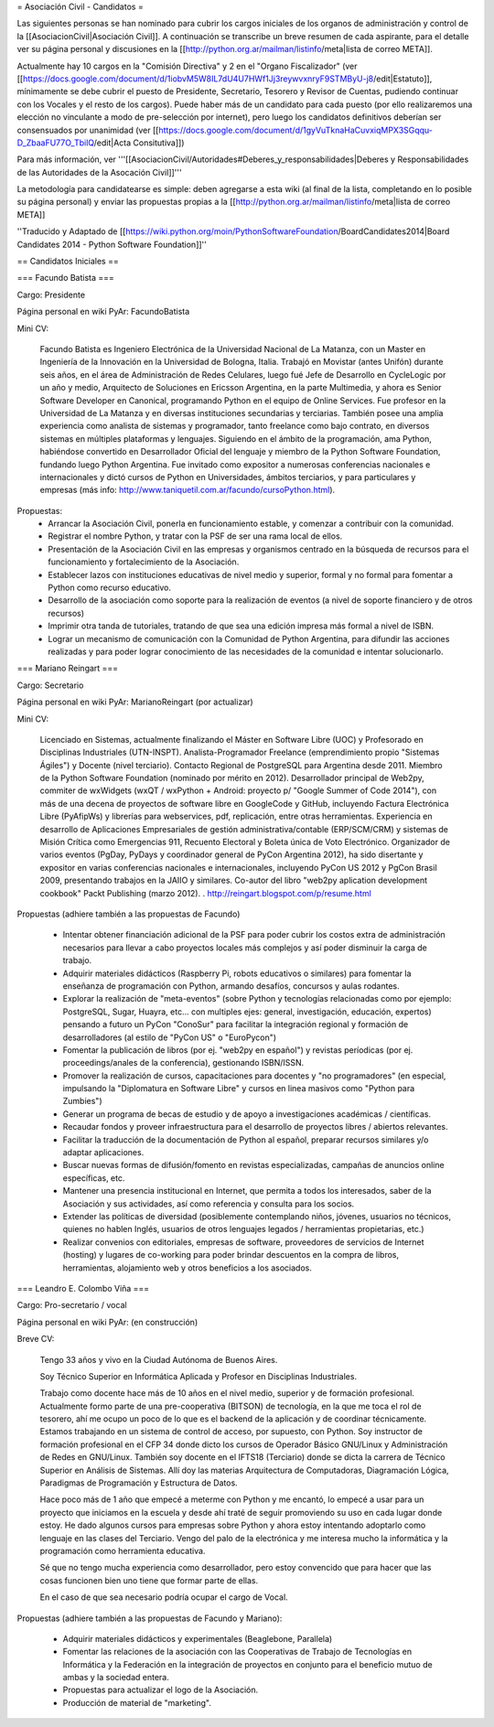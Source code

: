 = Asociación Civil - Candidatos =

Las siguientes personas se han nominado para cubrir los cargos iniciales de los organos de administración y control de la [[AsociacionCivil|Asociación Civil]]. 
A continuación se transcribe un breve resumen de cada aspirante, para el detalle ver su página personal y discusiones en la [[http://python.org.ar/mailman/listinfo/meta|lista de correo META]].

Actualmente hay 10 cargos en la "Comisión Directiva" y 2 en el "Organo Fiscalizador" (ver [[https://docs.google.com/document/d/1iobvM5W8IL7dU4U7HWf1Jj3reywvxnryF9STMByU-j8/edit|Estatuto]],  mínimamente se debe cubrir el puesto de Presidente, Secretario, Tesorero y Revisor de Cuentas, pudiendo continuar con los Vocales y el resto de los cargos). 
Puede haber más de un candidato para cada puesto (por ello realizaremos una elección no vinculante a modo de pre-selección por internet), pero luego los candidatos definitivos deberían ser consensuados por unanimidad (ver [[https://docs.google.com/document/d/1gyVuTknaHaCuvxiqMPX3SGqqu-D_ZbaaFU77O_TbilQ/edit|Acta Consitutiva]])

Para más información, ver '''[[AsociacionCivil/Autoridades#Deberes_y_responsabilidades|Deberes y Responsabilidades de las Autoridades de la Asocación Civil]]'''

La metodología para candidatearse es simple: deben agregarse a esta wiki (al final de la lista, completando en lo posible su página personal) y enviar las propuestas propias a la [[http://python.org.ar/mailman/listinfo/meta|lista de correo META]]

''Traducido y Adaptado de [[https://wiki.python.org/moin/PythonSoftwareFoundation/BoardCandidates2014|Board Candidates 2014 - Python Software Foundation]]''

== Candidatos Iniciales ==

=== Facundo Batista ===

Cargo: Presidente

Página personal en wiki PyAr: FacundoBatista

Mini CV:

  Facundo Batista es Ingeniero Electrónica de la Universidad Nacional de La Matanza, con un Master en Ingeniería de la Innovación en la Universidad de Bologna, Italia. Trabajó en Movistar (antes Unifón) durante seis años, en el área de Administración de Redes Celulares, luego fué Jefe de Desarrollo en CycleLogic por un año y medio, Arquitecto de Soluciones en Ericsson Argentina, en la parte Multimedia, y ahora es Senior Software Developer en Canonical, programando Python en el equipo de Online Services. Fue profesor en la Universidad de La Matanza y en diversas instituciones secundarias y terciarias. También posee una amplia experiencia como analista de sistemas y programador, tanto freelance como bajo contrato, en diversos sistemas en múltiples plataformas y lenguajes. Siguiendo en el ámbito de la programación, ama Python, habiéndose convertido en Desarrollador Oficial del lenguaje y miembro de la Python Software Foundation, fundando luego Python Argentina. Fue invitado como expositor a numerosas conferencias nacionales e internacionales y dictó cursos de Python en Universidades, ámbitos terciarios, y para particulares y empresas (más info: http://www.taniquetil.com.ar/facundo/cursoPython.html).


Propuestas:
 * Arrancar la Asociación Civil, ponerla en funcionamiento estable, y comenzar a contribuir con la comunidad.
 * Registrar el nombre Python, y tratar con la PSF de ser una rama local de ellos.
 * Presentación de la Asociación Civil en las empresas y organismos centrado en la búsqueda de recursos para el funcionamiento y fortalecimiento de la Asociación.
 * Establecer lazos con instituciones educativas de nivel medio y superior, formal y no formal para fomentar a Python como recurso educativo.
 * Desarrollo de la asociación como soporte para la realización de eventos (a nivel de soporte financiero y de otros recursos)
 * Imprimir otra tanda de tutoriales, tratando de que sea una edición impresa más formal a nivel de ISBN.
 * Lograr un mecanismo de comunicación con la Comunidad de Python Argentina, para difundir las acciones realizadas y para poder lograr conocimiento de las necesidades de la comunidad e intentar solucionarlo.

=== Mariano Reingart ===

Cargo: Secretario

Página personal en wiki PyAr: MarianoReingart (por actualizar)

Mini CV:

  Licenciado en Sistemas, actualmente finalizando el Máster en Software Libre (UOC) y Profesorado en Disciplinas Industriales (UTN-INSPT). Analista-Programador Freelance (emprendimiento propio "Sistemas Ágiles") y Docente (nivel terciario). Contacto Regional de PostgreSQL para Argentina desde 2011. Miembro de la Python Software Foundation (nominado por mérito en 2012). Desarrollador principal de Web2py, commiter de wxWidgets (wxQT / wxPython + Android: proyecto p/ "Google Summer of Code 2014"), con más de una decena de proyectos de software libre en GoogleCode y GitHub, incluyendo Factura Electrónica Libre (PyAfipWs) y librerías para webservices, pdf, replicación, entre otras herramientas. Experiencia en desarrollo de Aplicaciones Empresariales de gestión administrativa/contable (ERP/SCM/CRM) y sistemas de Misión Crítica como Emergencias 911, Recuento Electoral y Boleta única de Voto Electrónico. Organizador de varios eventos (PgDay, PyDays y coordinador general de PyCon Argentina 2012), ha sido disertante y expositor en varias conferencias nacionales e internacionales, incluyendo PyCon US 2012 y PgCon Brasil 2009, presentando trabajos en la JAIIO y similares. Co-autor del libro "web2py aplication development cookbook" Packt Publishing (marzo 2012). . http://reingart.blogspot.com/p/resume.html


Propuestas (adhiere también a las propuestas de Facundo)

 * Intentar obtener financiación adicional de la PSF para poder cubrir los costos extra de administración necesarios para llevar a cabo proyectos locales más complejos y así poder disminuir la carga de trabajo.
 * Adquirir materiales didácticos (Raspberry Pi, robots educativos o similares) para fomentar la enseñanza de programación con Python, armando desafíos, concursos y aulas rodantes.
 * Explorar la realización de "meta-eventos" (sobre Python y tecnologías relacionadas como por ejemplo: PostgreSQL, Sugar, Huayra, etc... con multiples ejes: general, investigación, educación, expertos) pensando a futuro un PyCon "ConoSur" para facilitar la integración regional y formación de desarrolladores (al estilo de "PyCon US" o "EuroPycon")
 * Fomentar la publicación de libros (por ej. "web2py en español") y revistas períodicas (por ej. proceedings/anales de la conferencia), gestionando ISBN/ISSN.
 * Promover la realización de cursos, capacitaciones para docentes y "no programadores" (en especial, impulsando la "Diplomatura en Software Libre" y cursos en linea masivos como "Python para Zumbies")
 * Generar un programa de becas de estudio y de apoyo a investigaciones académicas / científicas.
 * Recaudar fondos y proveer infraestructura para el desarrollo de proyectos libres / abiertos relevantes.
 * Facilitar la traducción de la documentación de Python al español, preparar recursos similares y/o adaptar aplicaciones.
 * Buscar nuevas formas de difusión/fomento en revistas especializadas, campañas de anuncios online específicas, etc.
 * Mantener una presencia institucional en Internet, que permita a  todos los interesados, saber de la Asociación y sus actividades, así como referencia y consulta para los socios.
 * Extender las políticas de diversidad (posiblemente contemplando niños, jóvenes, usuarios no técnicos, quienes no hablen Inglés, usuarios de otros lenguajes legados / herramientas propietarias, etc.)
 * Realizar convenios con editoriales, empresas de software, proveedores de servicios de Internet (hosting) y lugares de co-working para poder brindar descuentos en la compra de libros, herramientas, alojamiento web y otros beneficios a los asociados.


=== Leandro E. Colombo Viña ===

Cargo: Pro-secretario / vocal

Página personal en wiki PyAr: (en construcción)

Breve CV:

  Tengo 33 años y vivo en la Ciudad Autónoma de Buenos Aires.

  Soy Técnico Superior en Informática Aplicada y Profesor en Disciplinas Industriales. 

  Trabajo como docente hace más de 10 años en el nivel medio, superior y de formación profesional. Actualmente formo parte de una pre-cooperativa (BITSON) de tecnología, en la que me toca el rol de tesorero, ahí me ocupo un poco de lo que es el backend de la aplicación y de coordinar técnicamente. Estamos trabajando en un sistema de control de acceso, por supuesto, con Python. Soy instructor de formación profesional en el CFP 34 donde dicto los cursos de Operador Básico GNU/Linux y Administración de Redes en GNU/Linux. También soy docente en el IFTS18 (Terciario) donde se dicta la carrera de Técnico Superior en Análisis de Sistemas. Allí doy las materias Arquitectura de Computadoras, Diagramación Lógica, Paradigmas de Programación y Estructura de Datos.
  
  Hace poco más de 1 año que empecé a meterme con Python y me encantó, lo empecé a usar para un proyecto que iniciamos en la escuela y desde ahí traté de seguir promoviendo su uso en cada lugar donde estoy. He dado algunos cursos para empresas sobre Python y ahora estoy intentando adoptarlo como lenguaje en las clases del Terciario. Vengo del palo de la electrónica y me interesa mucho la informática y la programación como herramienta educativa.
  
  Sé que no tengo mucha experiencia como desarrollador, pero estoy convencido que para hacer que las cosas funcionen bien uno tiene que formar parte de ellas.

  En el caso de que sea necesario podría ocupar el cargo de Vocal.

Propuestas (adhiere también a las propuestas de Facundo y Mariano):

 * Adquirir materiales didácticos y experimentales (Beaglebone, Parallela)
 * Fomentar las relaciones de la asociación con las Cooperativas de Trabajo de Tecnologías en Informática y la Federación en la integración de proyectos en conjunto para el beneficio mutuo de ambas y la sociedad entera.
 * Propuestas para actualizar el logo de la Asociación. 
 * Producción de material de "marketing".
